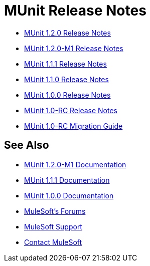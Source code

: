 = MUnit Release Notes
:keywords: munit, testing, unit testing, release notes

* link:/release-notes/munit-1.2.0-release-notes[MUnit 1.2.0 Release Notes]
* link:/release-notes/munit-1.2.0-m1-release-notes[MUnit 1.2.0-M1 Release Notes]
* link:/release-notes/munit-1.1.1-release-notes[MUnit 1.1.1 Release Notes]
* link:/release-notes/munit-1.1.0-release-notes[MUnit 1.1.0 Release Notes]
* link:/release-notes/munit-1.0.0-release-notes[MUnit 1.0.0 Release Notes]
* link:/release-notes/munit-1.0-rc-release-notes[MUnit 1.0-RC Release Notes]
* link:/munit/v/1.0.0[MUnit 1.0-RC Migration Guide]

== See Also

* link:/munit/v/1.2.0[MUnit 1.2.0-M1 Documentation]
* link:/munit/v/1.1.1[MUnit 1.1.1 Documentation]
* link:/munit/v/1.0.0[MUnit 1.0.0 Documentation]
* link:http://forums.mulesoft.com[MuleSoft's Forums]
* link:https://www.mulesoft.com/support-and-services/mule-esb-support-license-subscription[MuleSoft Support]
* mailto:support@mulesoft.com[Contact MuleSoft]
